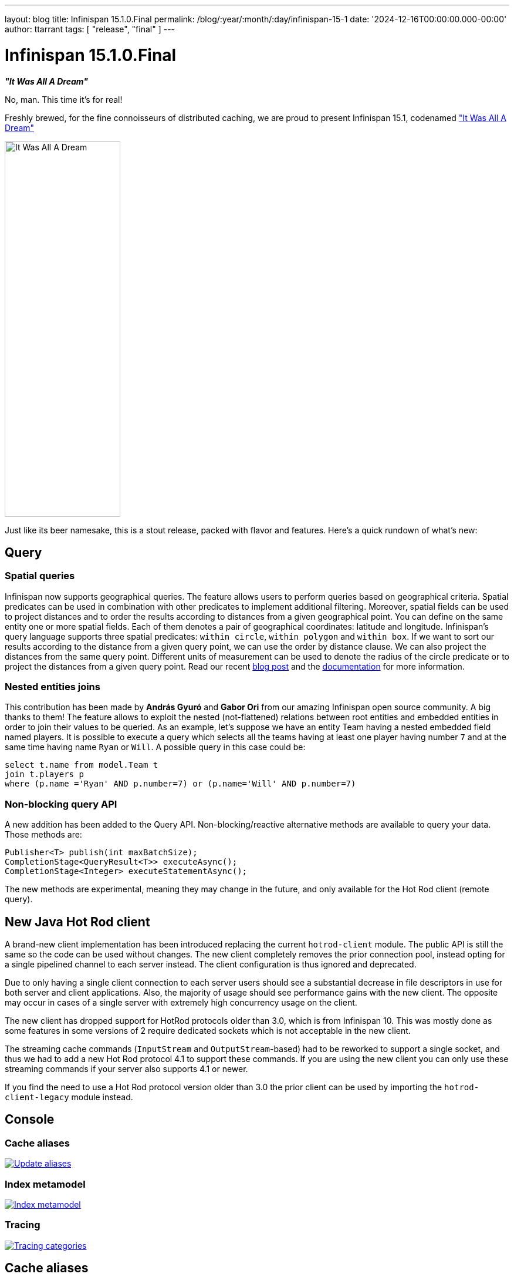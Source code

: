 ---
layout: blog
title: Infinispan 15.1.0.Final
permalink: /blog/:year/:month/:day/infinispan-15-1
date: '2024-12-16T00:00:00.000-00:00'
author: ttarrant
tags: [ "release", "final" ]
---

= Infinispan 15.1.0.Final

*_"It Was All A Dream"_*

No, man. This time it's for real!

Freshly brewed, for the fine connoisseurs of distributed caching, we are proud to present Infinispan 15.1, codenamed https://untappd.com/b/j-wakefield-brewing-it-was-all-a-dream/1942262["It Was All A Dream"]

[caption="It Was All A Dream"]
image::/assets/images/blog/itwasalladream.png[It Was All A Dream, 197, 640, align="center"]

Just like its beer namesake, this is a stout release, packed with flavor and features. Here's a quick rundown of what's new:

== Query
=== Spatial queries
Infinispan now supports geographical queries. The feature allows users to perform queries based on geographical criteria. Spatial predicates can be used in combination with other predicates to implement additional filtering. Moreover, spatial fields can be used to project distances and to order the results according to distances from a given geographical point.
You can define on the same entity one or more spatial fields. Each of them denotes a pair of geographical coordinates: latitude and longitude.
Infinispan’s query language supports three spatial predicates: `within circle`, `within polygon` and `within box`.
If we want to sort our results according to the distance from a given query point, we can use the order by distance clause. We can also project the distances from the same query point.
Different units of measurement can be used to denote the radius of the circle predicate or to project the distances from a given query point.
Read our recent https://infinispan.org/blog/2024/11/25/spatial-queries[blog post] and the https://infinispan.org/docs/stable/titles/query/query.html#spatial_search_ickle-query-language[documentation] for more information.

=== Nested entities joins
This contribution has been made by *András Gyuró* and *Gabor Ori* from our amazing Infinispan open source community. A big thanks to them!
The feature allows to exploit the nested (not-flattened) relations between root entities and embedded entities in order to join their values to be queried.
As an example, let’s suppose we have an entity Team having a nested embedded field named players.
It is possible to execute a query which selects all the teams having at least one player having number `7` and at the same time having name `Ryan` or `Will`. A possible query in this case could be:

[source,sql]
----
select t.name from model.Team t
join t.players p
where (p.name ='Ryan' AND p.number=7) or (p.name='Will' AND p.number=7)
----

=== Non-blocking query API
A new addition has been added to the Query API. Non-blocking/reactive alternative methods are available to query your data. Those methods are:

[source,java]
----
Publisher<T> publish(int maxBatchSize);
CompletionStage<QueryResult<T>> executeAsync();
CompletionStage<Integer> executeStatementAsync();
----

The new methods are experimental, meaning they may change in the future, and only available for the Hot Rod client (remote query).


== New Java Hot Rod client
A brand-new client implementation has been introduced replacing the current `hotrod-client` module. The public API is still the same so the code can be used without changes. The new client completely removes the prior connection pool, instead opting for a single pipelined channel to each server instead. The client configuration is thus ignored and deprecated.

Due to only having a single client connection to each server users should see a substantial decrease in file descriptors in use for both server and client applications.
Also, the majority of usage should see performance gains with the new client. The opposite may occur in cases of a single server with extremely high concurrency usage on the client.

The new client has dropped support for HotRod protocols older than 3.0, which is from Infinispan 10. This was mostly done as some features in some versions of 2 require dedicated sockets which is not acceptable in the new client.

The streaming cache commands (`InputStream` and `OutputStream`-based) had to be reworked to support a single socket, and thus we had to add a new Hot Rod protocol 4.1 to support these commands. If you are using the new client you can only use these streaming commands if your server also supports 4.1 or newer.

If you find the need to use a Hot Rod protocol version older than 3.0 the prior client can be used by importing the `hotrod-client-legacy` module instead.

== Console

=== Cache aliases

[caption="Update aliases",link=/assets/images/blog/2024-09-26-cache-aliases/updateAliasesModal.png]
image::/assets/images/blog/2024-09-26-cache-aliases/updateAliasesModal.png[Update aliases]

=== Index metamodel

[caption="Index metamodel",link=/assets/images/blog/151-metamodel.png]
image::/assets/images/blog/151-metamodel.png[Index metamodel]

=== Tracing

[caption="Tracing categories",link=/assets/images/blog/151-tracing.png]
image::/assets/images/blog/151-tracing.png[Tracing categories]

== Cache aliases
Infinispan 15.0 had cache aliases that only worked within the context of the RESP connector. Now this functionality has been extended to all parts of Infinispan, including all other protocols as well as embedded.

== Certificate reloading
SSL/TLS certificates have an expiration date, after which they will no longer be valid.
The process of renewing a certificate is also known as *rotation*.
Infinispan now monitors the keystore files for changes and automatically reloads them without requiring a server or client restart.

NOTE: to ensure seamless operations during certificate rotation, use certificates signed by a Certificate Authority and
configure both server and client trust stores with the CA certificate. The use of self-signed certificates will cause
temporary handshake failures until all clients and servers have been updated.

== Time quantities in configuration
Wherever a time quantity, such as a timeout or an interval, is specified within a declarative configuration, it is possible to describe it using time units:
* `ms`:  milliseconds
* `s`:  seconds
* `m`:  minutes
* `h`:  hours
* `d`:  days

For example:

[source,json]
----
{ "distributed-cache": { "remote-timeout":  "35s"} }
----

== Fixes
Too many to count. We want to thank our amazing community members for https://github.com/infinispan/infinispan/issues[reporting issues] and helping out with providing detailed information that helps us debug and solve problems.

== Deprecations and removals
The main change is the removal of the old server templates (like `org.infinispan.DIST_SYNC`) which were redundant and didn't provide any advantage to defining configurations.


== JDK requirements
Like for 15.0, you will need at least JDK 17 in order to use Infinispan 15.1. Infinispan also supports JDK 21 and the recently released JDK 23.


== Documentation
As usual, many improvements, updates and fixes.


== Release notes

You can look at the https://github.com/infinispan/infinispan/releases/tag/15.1.0.Final[release notes] to see what was changed since our last development build.

Get them from our https://infinispan.org/download/[download page].


